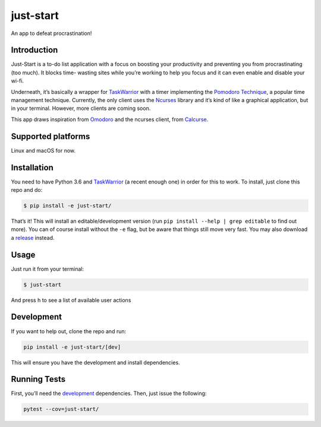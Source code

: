 just-start
==========

|Build Status| |Coverage Status| |Waffle.io - Columns and their card count|

An app to defeat procrastination!

Introduction
------------

Just-Start is a to-do list application with a focus on boosting your
productivity and preventing you from procrastinating (too much). It blocks time-
wasting sites while you’re working to help you focus and it can even enable and
disable your wi-fi.

Underneath, it’s basically a wrapper for TaskWarrior_ with a timer implementing
the `Pomodoro Technique <https://cirillocompany.de/pages/pomodoro-technique>`__,
a popular time management technique. Currently, the only client uses the
`Ncurses <https://www.gnu.org/software/ncurses/>`__ library and it’s kind of
like a graphical application, but in your terminal. However, more clients are
coming soon.

This app draws inspiration from `Omodoro <https://github.com/okraits/omodoro>`__
and the ncurses client, from `Calcurse <http://calcurse.org/>`__.

Supported platforms
-------------------

Linux and macOS for now.

Installation
------------

You need to have Python 3.6 and TaskWarrior_ (a recent enough one) in order for
this to work. To install, just clone this repo and do:

.. code:: bash

    $ pip install -e just-start/

That’s it! This will install an editable/development version (run ``pip install
--help | grep editable`` to find out more). You can of course install without
the ``-e`` flag, but be aware that things still move very fast. You may also
download a `release <https://github.com/AliGhahraei/just-start/releases>`__
instead.

Usage
-----

Just run it from your terminal:

.. code:: bash

    $ just-start

And press h to see a list of available user actions

Development
-----------

If you want to help out, clone the repo and run:

.. code:: bash

    pip install -e just-start/[dev]

This will ensure you have the development and install dependencies.

Running Tests
-------------

First, you’ll need the `development <#development>`__ dependencies. Then, just
issue the following:

.. code:: bash

    pytest --cov=just-start/

.. |Build Status| image:: https://travis-ci.org/AliGhahraei/
   just-start.svg?branch=master
   :target: https://travis-ci.org/AliGhahraei/just-start
.. |Coverage Status| image:: https://coveralls.io/repos/github/AliGhahraei/
   just-start/badge.svg?branch=master&service=github
   :target: https://coveralls.io/github/AliGhahraei/just-start?branch=master
.. |Waffle.io - Columns and their card count| image:: https://badge.waffle.io/
   AliGhahraei/just-start.svg?columns=To%20Do,Priority
   :target: https://waffle.io/AliGhahraei/just-start

.. _Taskwarrior: https://taskwarrior.org/
